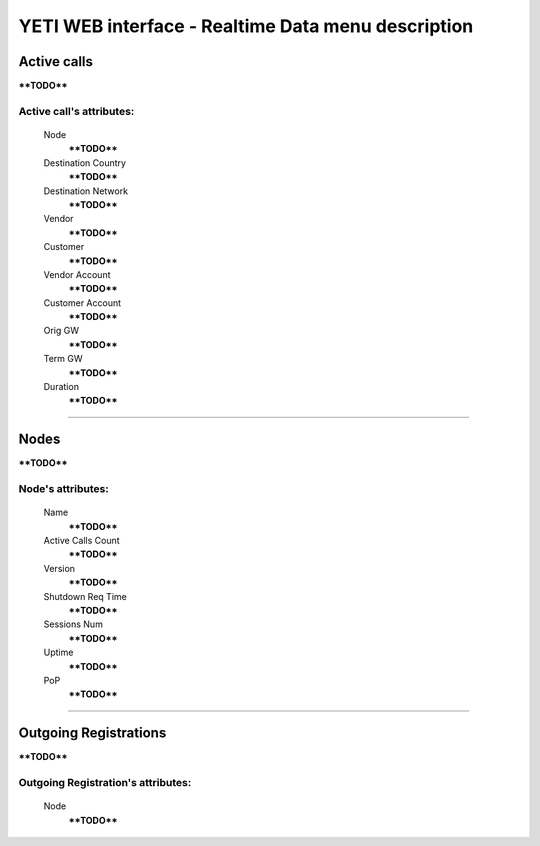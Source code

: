 ===================================================
YETI WEB interface - Realtime Data menu description
===================================================

Active calls
~~~~~~~~~~~~

****TODO****

**Active call**'s attributes:
`````````````````````````````
    Node
        ****TODO****
    Destination Country
        ****TODO****
    Destination Network
        ****TODO****
    Vendor
        ****TODO****
    Customer
        ****TODO****
    Vendor Account
        ****TODO****
    Customer Account
        ****TODO****
    Orig GW
        ****TODO****
    Term GW
        ****TODO****
    Duration
        ****TODO****

----

Nodes
~~~~~

****TODO****

**Node**'s attributes:
``````````````````````
    Name
        ****TODO****
    Active Calls Count
        ****TODO****
    Version
        ****TODO****
    Shutdown Req Time
        ****TODO****
    Sessions Num
        ****TODO****
    Uptime
        ****TODO****
    PoP
        ****TODO****

----

Outgoing Registrations
~~~~~~~~~~~~~~~~~~~~~~

****TODO****

**Outgoing Registration**'s attributes:
```````````````````````````````````````
    Node
        ****TODO****
